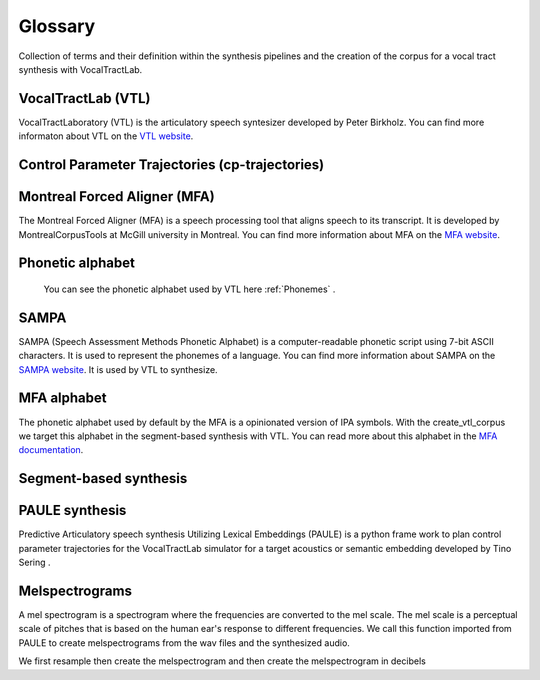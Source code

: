 ========
Glossary
========
Collection of terms and their definition within the synthesis pipelines and the
creation of the corpus for a vocal tract synthesis with VocalTractLab.


VocalTractLab (VTL)
===================
VocalTractLaboratory (VTL) is the articulatory speech syntesizer developed by Peter Birkholz.
You can find more informaton about VTL on the `VTL website <https://www.vocaltractlab.de/>`_.


Control Parameter Trajectories (cp-trajectories)
================================================


Montreal Forced Aligner (MFA)
=============================
The Montreal Forced Aligner (MFA) is a speech processing tool that aligns speech to its transcript.
It is developed by MontrealCorpusTools at McGill university in Montreal. You can find more information about MFA on the `MFA website <https://montreal-forced-aligner.readthedocs.io/en/latest/>`_.  


Phonetic alphabet
=================


 You can see the phonetic alphabet used by VTL here :ref:`Phonemes` .
SAMPA
=====
SAMPA (Speech Assessment Methods Phonetic Alphabet) is a computer-readable phonetic script using 7-bit ASCII characters.
It is used to represent the phonemes of a language. You can find more information about SAMPA on the `SAMPA website <http://www.phon.ucl.ac.uk/home/sampa/home.htm>`_.
It is used by VTL to synthesize.

MFA alphabet
============
The phonetic alphabet used by default by the MFA is a opinionated version of
IPA symbols. With the create_vtl_corpus we target this alphabet in the
segment-based synthesis with VTL. You can read more about this alphabet in the
`MFA documentation <https://mfa-models.readthedocs.io/en/latest/mfa_phone_set.html>`_.


Segment-based synthesis
=======================


PAULE synthesis
===============

Predictive Articulatory speech synthesis Utilizing Lexical Embeddings (PAULE) is a python frame work to plan control parameter trajectories 
for the VocalTractLab simulator for a target acoustics or semantic embedding developed by Tino Sering . 


Melspectrograms
===============
A mel spectrogram is a spectrogram where the frequencies are converted to the mel scale. The mel scale is a perceptual scale of pitches that is based on the human ear's response to different frequencies.
We call this function imported from PAULE to create melspectrograms from the wav files and the synthesized audio.

We first resample then create the melspectrogram and then create the melspectrogram in decibels

.. code :: python
    def librosa_melspec(wav, sample_rate):
    wav = librosa.resample(wav, orig_sr=sample_rate, target_sr=44100,
            res_type='kaiser_best', fix=True, scale=False)
    melspec = librosa.feature.melspectrogram(y=wav, n_fft=1024, hop_length=220, n_mels=60, sr=44100, power=1.0, fmin=10, fmax=12000)
    melspec_db = librosa.amplitude_to_db(melspec, ref=0.15)
    return np.array(melspec_db.T, order='C', dtype=np.float64)


